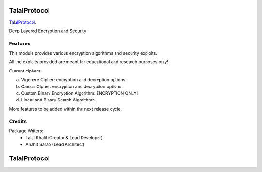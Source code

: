 ===============================
TalalProtocol
===============================

TalalProtocol_.
    .. _TalalProtocol: http://www.talalprotocol.com


Deep Layered Encryption and Security

.. figure:: docs/images/readme.jpg

Features
--------

This module provides various encryption algorithms and security exploits.

All the exploits provided are meant for educational and research purposes only!

Current ciphers:

a. Vigenere Cipher: encryption and decryption options.

b. Caesar Cipher: encryption and decryption options.

c. Custom Binary Encryption Algorithm: ENCRYPTION ONLY!

d. Linear and Binary Search Algorithms.


More features to be added within the next release cycle.

Credits
---------

Package Writers:
    - Talal Khalil (Creator & Lead Developer)
    - Anahit Sarao (Lead Architect)


===============================
TalalProtocol
===============================
